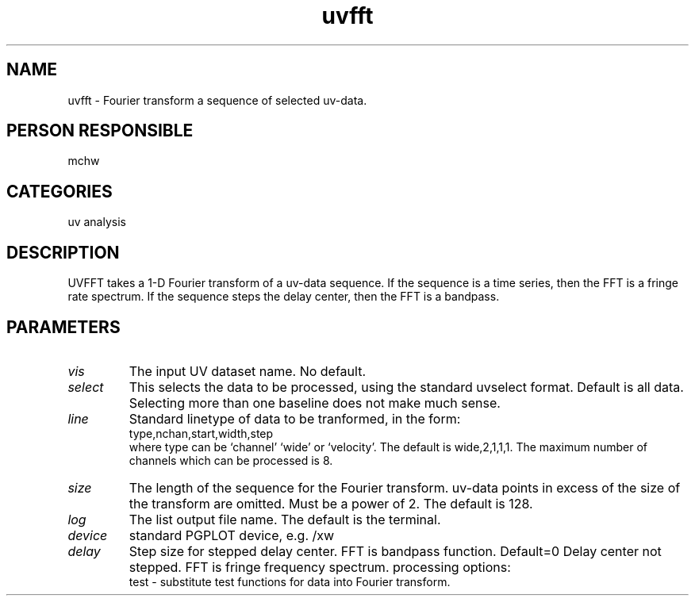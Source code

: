 .TH uvfft 1
.SH NAME
uvfft - Fourier transform a sequence of selected uv-data.
.SH PERSON RESPONSIBLE
mchw
.SH CATEGORIES
uv analysis
.SH DESCRIPTION
UVFFT takes a 1-D Fourier transform of a uv-data sequence.
If the sequence is a time series, then the FFT is a fringe
rate spectrum. If the sequence steps the delay center, then
the FFT is a bandpass.
.SH PARAMETERS
.TP
\fIvis\fP
The input UV dataset name. No default.
.TP
\fIselect\fP
This selects the data to be processed, using the standard uvselect
format. Default is all data. Selecting more than one baseline
does not make much sense.
.TP
\fIline\fP
Standard linetype of data to be tranformed, in the form:
.nf
  type,nchan,start,width,step
.fi
where type can be `channel'  `wide' or `velocity'.
The default is wide,2,1,1,1. The maximum number of channels
which can be processed is 8.
.TP
\fIsize\fP
The length of the sequence for the Fourier transform.
uv-data points in excess of the size of the transform are omitted.
Must be a power of 2. The default is 128.
.TP
\fIlog\fP
The list output file name. The default is the terminal.
.TP
\fIdevice\fP
standard PGPLOT device, e.g. /xw
.TP
\fIdelay\fP
Step size for stepped delay center. FFT is bandpass function.
Default=0  Delay center not stepped. FFT is fringe frequency spectrum.
processing options:
.nf
  test - substitute test functions for data into Fourier transform.

